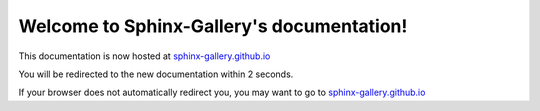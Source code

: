 .. Sphinx-Gallery documentation master file, created by
   sphinx-quickstart on Fri Mar 22 21:32:51 2019.
   You can adapt this file completely to your liking, but it should at least
   contain the root `toctree` directive.

.. meta::
   :http-equiv=refresh: 2; URL=https://sphinx-gallery.github.io


Welcome to Sphinx-Gallery's documentation!
==========================================

This documentation is now hosted at `sphinx-gallery.github.io <https://sphinx-gallery.github.io>`_

You will be redirected to the new documentation within 2 seconds.

If your browser does not automatically redirect you, you may want to go to `sphinx-gallery.github.io <https://sphinx-gallery.github.io>`_
